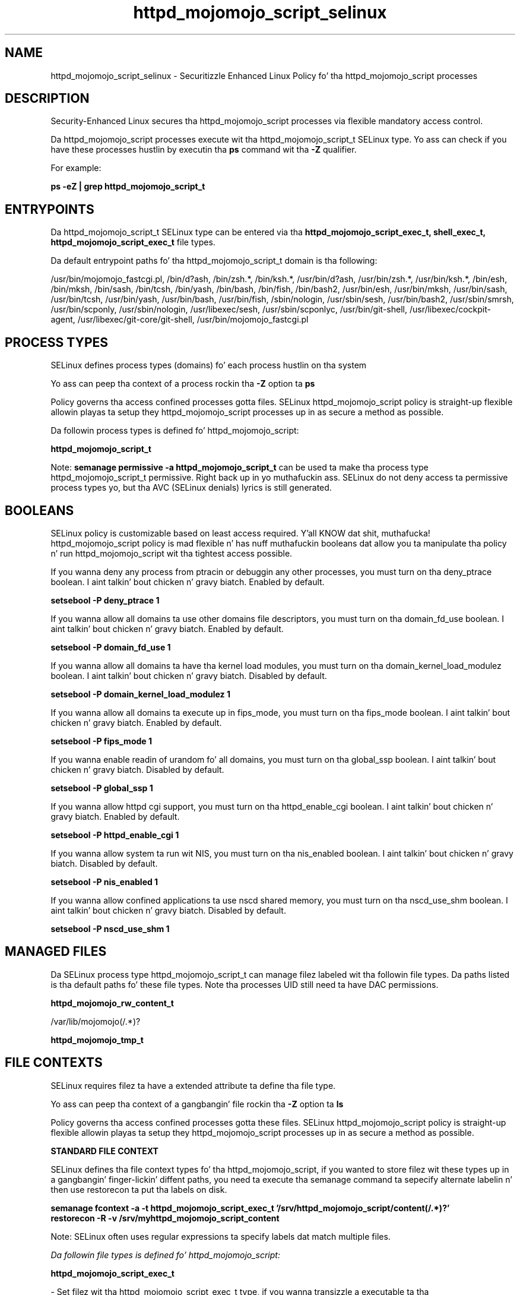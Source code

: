 .TH  "httpd_mojomojo_script_selinux"  "8"  "14-12-02" "httpd_mojomojo_script" "SELinux Policy httpd_mojomojo_script"
.SH "NAME"
httpd_mojomojo_script_selinux \- Securitizzle Enhanced Linux Policy fo' tha httpd_mojomojo_script processes
.SH "DESCRIPTION"

Security-Enhanced Linux secures tha httpd_mojomojo_script processes via flexible mandatory access control.

Da httpd_mojomojo_script processes execute wit tha httpd_mojomojo_script_t SELinux type. Yo ass can check if you have these processes hustlin by executin tha \fBps\fP command wit tha \fB\-Z\fP qualifier.

For example:

.B ps -eZ | grep httpd_mojomojo_script_t


.SH "ENTRYPOINTS"

Da httpd_mojomojo_script_t SELinux type can be entered via tha \fBhttpd_mojomojo_script_exec_t, shell_exec_t, httpd_mojomojo_script_exec_t\fP file types.

Da default entrypoint paths fo' tha httpd_mojomojo_script_t domain is tha following:

/usr/bin/mojomojo_fastcgi\.pl, /bin/d?ash, /bin/zsh.*, /bin/ksh.*, /usr/bin/d?ash, /usr/bin/zsh.*, /usr/bin/ksh.*, /bin/esh, /bin/mksh, /bin/sash, /bin/tcsh, /bin/yash, /bin/bash, /bin/fish, /bin/bash2, /usr/bin/esh, /usr/bin/mksh, /usr/bin/sash, /usr/bin/tcsh, /usr/bin/yash, /usr/bin/bash, /usr/bin/fish, /sbin/nologin, /usr/sbin/sesh, /usr/bin/bash2, /usr/sbin/smrsh, /usr/bin/scponly, /usr/sbin/nologin, /usr/libexec/sesh, /usr/sbin/scponlyc, /usr/bin/git-shell, /usr/libexec/cockpit-agent, /usr/libexec/git-core/git-shell, /usr/bin/mojomojo_fastcgi\.pl
.SH PROCESS TYPES
SELinux defines process types (domains) fo' each process hustlin on tha system
.PP
Yo ass can peep tha context of a process rockin tha \fB\-Z\fP option ta \fBps\bP
.PP
Policy governs tha access confined processes gotta files.
SELinux httpd_mojomojo_script policy is straight-up flexible allowin playas ta setup they httpd_mojomojo_script processes up in as secure a method as possible.
.PP
Da followin process types is defined fo' httpd_mojomojo_script:

.EX
.B httpd_mojomojo_script_t
.EE
.PP
Note:
.B semanage permissive -a httpd_mojomojo_script_t
can be used ta make tha process type httpd_mojomojo_script_t permissive. Right back up in yo muthafuckin ass. SELinux do not deny access ta permissive process types yo, but tha AVC (SELinux denials) lyrics is still generated.

.SH BOOLEANS
SELinux policy is customizable based on least access required. Y'all KNOW dat shit, muthafucka!  httpd_mojomojo_script policy is mad flexible n' has nuff muthafuckin booleans dat allow you ta manipulate tha policy n' run httpd_mojomojo_script wit tha tightest access possible.


.PP
If you wanna deny any process from ptracin or debuggin any other processes, you must turn on tha deny_ptrace boolean. I aint talkin' bout chicken n' gravy biatch. Enabled by default.

.EX
.B setsebool -P deny_ptrace 1

.EE

.PP
If you wanna allow all domains ta use other domains file descriptors, you must turn on tha domain_fd_use boolean. I aint talkin' bout chicken n' gravy biatch. Enabled by default.

.EX
.B setsebool -P domain_fd_use 1

.EE

.PP
If you wanna allow all domains ta have tha kernel load modules, you must turn on tha domain_kernel_load_modulez boolean. I aint talkin' bout chicken n' gravy biatch. Disabled by default.

.EX
.B setsebool -P domain_kernel_load_modulez 1

.EE

.PP
If you wanna allow all domains ta execute up in fips_mode, you must turn on tha fips_mode boolean. I aint talkin' bout chicken n' gravy biatch. Enabled by default.

.EX
.B setsebool -P fips_mode 1

.EE

.PP
If you wanna enable readin of urandom fo' all domains, you must turn on tha global_ssp boolean. I aint talkin' bout chicken n' gravy biatch. Disabled by default.

.EX
.B setsebool -P global_ssp 1

.EE

.PP
If you wanna allow httpd cgi support, you must turn on tha httpd_enable_cgi boolean. I aint talkin' bout chicken n' gravy biatch. Enabled by default.

.EX
.B setsebool -P httpd_enable_cgi 1

.EE

.PP
If you wanna allow system ta run wit NIS, you must turn on tha nis_enabled boolean. I aint talkin' bout chicken n' gravy biatch. Disabled by default.

.EX
.B setsebool -P nis_enabled 1

.EE

.PP
If you wanna allow confined applications ta use nscd shared memory, you must turn on tha nscd_use_shm boolean. I aint talkin' bout chicken n' gravy biatch. Disabled by default.

.EX
.B setsebool -P nscd_use_shm 1

.EE

.SH "MANAGED FILES"

Da SELinux process type httpd_mojomojo_script_t can manage filez labeled wit tha followin file types.  Da paths listed is tha default paths fo' these file types.  Note tha processes UID still need ta have DAC permissions.

.br
.B httpd_mojomojo_rw_content_t

	/var/lib/mojomojo(/.*)?
.br

.br
.B httpd_mojomojo_tmp_t


.SH FILE CONTEXTS
SELinux requires filez ta have a extended attribute ta define tha file type.
.PP
Yo ass can peep tha context of a gangbangin' file rockin tha \fB\-Z\fP option ta \fBls\bP
.PP
Policy governs tha access confined processes gotta these files.
SELinux httpd_mojomojo_script policy is straight-up flexible allowin playas ta setup they httpd_mojomojo_script processes up in as secure a method as possible.
.PP

.PP
.B STANDARD FILE CONTEXT

SELinux defines tha file context types fo' tha httpd_mojomojo_script, if you wanted to
store filez wit these types up in a gangbangin' finger-lickin' diffent paths, you need ta execute tha semanage command ta sepecify alternate labelin n' then use restorecon ta put tha labels on disk.

.B semanage fcontext -a -t httpd_mojomojo_script_exec_t '/srv/httpd_mojomojo_script/content(/.*)?'
.br
.B restorecon -R -v /srv/myhttpd_mojomojo_script_content

Note: SELinux often uses regular expressions ta specify labels dat match multiple files.

.I Da followin file types is defined fo' httpd_mojomojo_script:


.EX
.PP
.B httpd_mojomojo_script_exec_t
.EE

- Set filez wit tha httpd_mojomojo_script_exec_t type, if you wanna transizzle a executable ta tha httpd_mojomojo_script_t domain.


.PP
Note: File context can be temporarily modified wit tha chcon command. Y'all KNOW dat shit, muthafucka!  If you wanna permanently chizzle tha file context you need ta use the
.B semanage fcontext
command. Y'all KNOW dat shit, muthafucka!  This will modify tha SELinux labelin database.  Yo ass will need ta use
.B restorecon
to apply tha labels.

.SH "COMMANDS"
.B semanage fcontext
can also be used ta manipulate default file context mappings.
.PP
.B semanage permissive
can also be used ta manipulate whether or not a process type is permissive.
.PP
.B semanage module
can also be used ta enable/disable/install/remove policy modules.

.B semanage boolean
can also be used ta manipulate tha booleans

.PP
.B system-config-selinux
is a GUI tool available ta customize SELinux policy settings.

.SH AUTHOR
This manual page was auto-generated using
.B "sepolicy manpage".

.SH "SEE ALSO"
selinux(8), httpd_mojomojo_script(8), semanage(8), restorecon(8), chcon(1), sepolicy(8)
, setsebool(8)</textarea>

<div id="button">
<br/>
<input type="submit" name="translate" value="Tranzizzle Dis Shiznit" />
</div>

</form> 

</div>

<div id="space3"></div>
<div id="disclaimer"><h2>Use this to translate your words into gangsta</h2>
<h2>Click <a href="more.html">here</a> to learn more about Gizoogle</h2></div>

</body>
</html>
